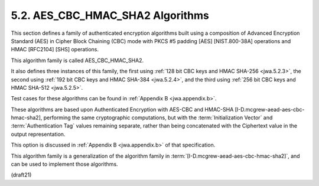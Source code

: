 .. _AES_CBC_HMAC_SHA2:

5.2. AES_CBC_HMAC_SHA2 Algorithms
------------------------------------------------

This section defines a family of 
authenticated encryption algorithms
built using a composition of Advanced Encryption Standard (AES) 
in Cipher Block Chaining (CBC) mode 
with PKCS #5 padding [AES] [NIST.800-38A] operations 
and HMAC [RFC2104] [SHS] operations.  

This algorithm family is called AES_CBC_HMAC_SHA2.  

It also defines three instances of this family, 
the first using :ref:`128 bit CBC keys and HMAC SHA-256 <jwa.5.2.3>`, 
the second using :ref:`192 bit CBC keys and HMAC SHA-384 <jwa.5.2.4>`, and 
the third using :ref:`256 bit CBC keys and HMAC SHA-512 <jwa.5.2.5>`.  

Test cases for these algorithms can be found in :ref:`Appendix B <jwa.appendix.b>`.


These algorithms are based upon Authenticated Encryption 
with AES-CBC and HMAC-SHA [I-D.mcgrew-aead-aes-cbc-hmac-sha2], 
performing the same cryptographic computations, 
but with the :term:`Initialization Vector` 
and :term:`Authentication Tag` values remaining separate, 
rather than being concatenated with the Ciphertext value 
in the output representation.

This option is discussed in :ref:`Appendix B <jwa.appendix.b>` 
of that specification.  

This algorithm family is a generalization of the algorithm family in
:term:`[I-D.mcgrew-aead-aes-cbc-hmac-sha2]`, 
and can be used to implement those algorithms.

(draft21)
